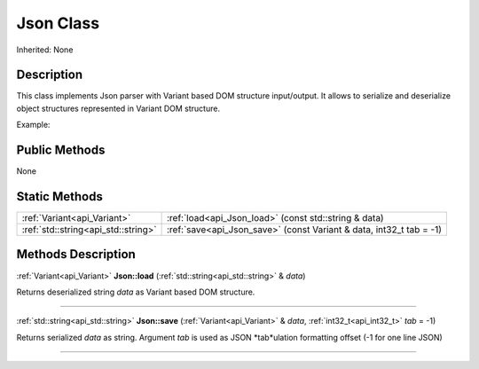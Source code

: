 .. _api_Json:
Json Class
================

Inherited: None

.. _api_Json_description:
Description
-----------

This class implements Json parser with Variant based DOM structure input/output. It allows to serialize and deserialize object structures represented in Variant DOM structure.

Example:



.. _api_Json_public:
Public Methods
--------------

None

.. _api_Json_static:
Static Methods
--------------

+-------------------------------------+----------------------------------------------------------------------+
|         :ref:`Variant<api_Variant>` | :ref:`load<api_Json_load>` (const std::string & data)                |
+-------------------------------------+----------------------------------------------------------------------+
| :ref:`std::string<api_std::string>` | :ref:`save<api_Json_save>` (const Variant & data, int32_t  tab = -1) |
+-------------------------------------+----------------------------------------------------------------------+

.. _api_Json_methods:
Methods Description
-------------------

.. _api_Json_load:

:ref:`Variant<api_Variant>`  **Json::load** (:ref:`std::string<api_std::string>` & *data*)

Returns deserialized string *data* as Variant based DOM structure.

----

.. _api_Json_save:

:ref:`std::string<api_std::string>`  **Json::save** (:ref:`Variant<api_Variant>` & *data*, :ref:`int32_t<api_int32_t>`  *tab* = -1)

Returns serialized *data* as string. Argument *tab* is used as JSON *tab*ulation formatting offset (-1 for one line JSON)

----



